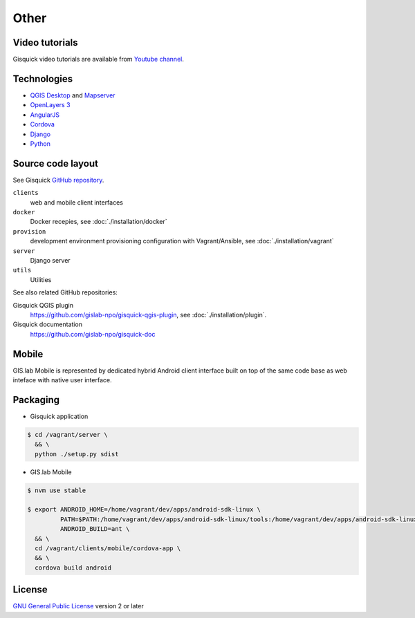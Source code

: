 =====
Other
=====

.. _technologies-web:

------------
Video tutorials
------------

Gisquick video tutorials are available from `Youtube channel
<https://www.youtube.com/channel/UCHXyhq_wrEBnGYTRJovxrCg/videos>`__.

------------
Technologies
------------

* `QGIS Desktop <http://qgis.org/en/site/>`__ and `Mapserver
  <http://docs.qgis.org/2.18/en/docs/user_manual/working_with_ogc/ogc_server_support.html>`__
* `OpenLayers 3 <https://openlayers.org/>`__
* `AngularJS <https://angularjs.org/>`__
* `Cordova <https://cordova.apache.org/>`__
* `Django <https://www.djangoproject.com/>`__
* `Python <https://www.python.org/>`__

.. _source-code-layout:
 
------------------
Source code layout
------------------

See Gisquick `GitHub repository <https://github.com/gislab-npo/gisquick>`__.

``clients``
  web and mobile client interfaces
``docker``
  Docker recepies, see :doc:`./installation/docker`
``provision``
  development environment provisioning configuration with Vagrant/Ansible, see :doc:`./installation/vagrant`
``server``
  Django server
``utils``
  Utilities

See also related GitHub repositories:

Gisquick QGIS plugin
  https://github.com/gislab-npo/gisquick-qgis-plugin, see :doc:`./installation/plugin`.
Gisquick documentation
  https://github.com/gislab-npo/gisquick-doc
  
------
Mobile
------

GIS.lab Mobile is represented by dedicated hybrid Android client interface 
built on top of the same code base as web inteface with native user interface.

---------
Packaging
---------

* Gisquick application

.. code:: sh

   $ cd /vagrant/server \
     && \
     python ./setup.py sdist

* GIS.lab Mobile

.. code:: sh

   $ nvm use stable
   
   $ export ANDROID_HOME=/home/vagrant/dev/apps/android-sdk-linux \
            PATH=$PATH:/home/vagrant/dev/apps/android-sdk-linux/tools:/home/vagrant/dev/apps/android-sdk-linux/platform-tools \
            ANDROID_BUILD=ant \
     && \
     cd /vagrant/clients/mobile/cordova-app \
     && \
     cordova build android

.. todo:: |todo| Add instructions how to clean environment before build.

-------
License
-------

`GNU General Public License
<https://github.com/gislab-npo/gisquick/blob/master/LICENSE>`__ version 2 or
later
